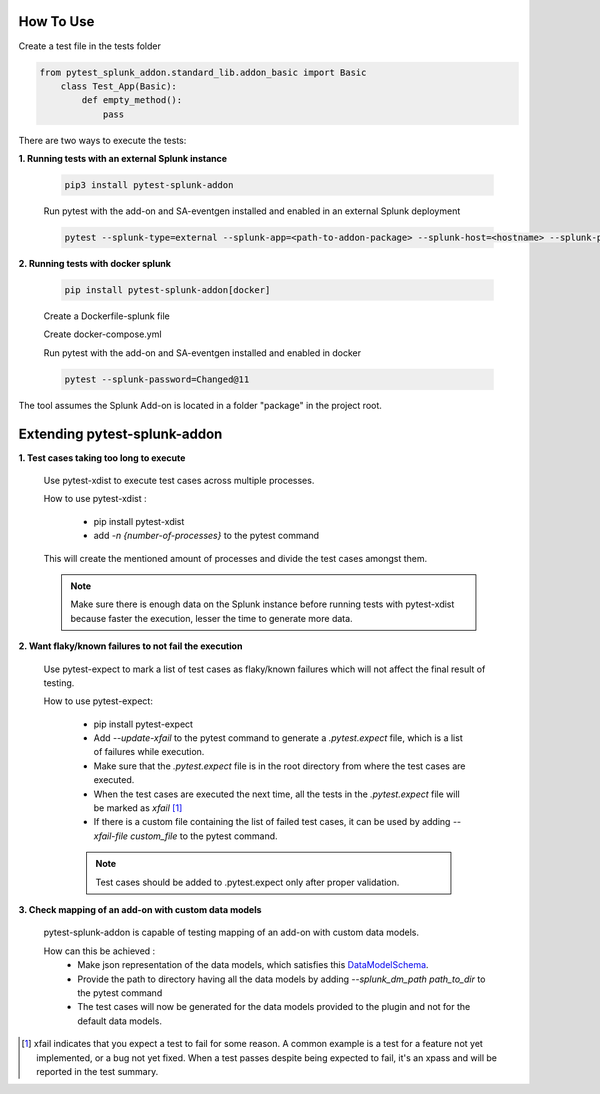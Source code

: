 
How To Use
----------

Create a test file in the tests folder

.. code:: python3

    from pytest_splunk_addon.standard_lib.addon_basic import Basic
        class Test_App(Basic):
            def empty_method():
                pass

There are two ways to execute the tests:

**1. Running tests with an external Splunk instance**

    .. code:: python3

        pip3 install pytest-splunk-addon

    Run pytest with the add-on and SA-eventgen installed and enabled in an external Splunk deployment

    .. code:: bash

        pytest --splunk-type=external --splunk-app=<path-to-addon-package> --splunk-host=<hostname> --splunk-port=<splunk-management-port> --splunk-user=<username> --splunk-password=<password>


**2. Running tests with docker splunk**

    .. code:: bash

        pip install pytest-splunk-addon[docker]

    Create a Dockerfile-splunk file 

    .. literalinclude:: ../Dockerfile.splunk

    Create docker-compose.yml

    .. literalinclude:: ../docker-compose.yml

    Run pytest with the add-on and SA-eventgen installed and enabled in docker

    .. code:: bash

        pytest --splunk-password=Changed@11

The tool assumes the Splunk Add-on is located in a folder "package" in the project root.


Extending pytest-splunk-addon
-----------------------------

**1. Test cases taking too long to execute**

    Use pytest-xdist to execute test cases across multiple processes.

    How to use pytest-xdist :

        - pip install pytest-xdist
        - add `-n {number-of-processes}` to the pytest command

    This will create the mentioned amount of processes and divide the test cases amongst them.

    .. Note ::
        Make sure there is enough data on the Splunk instance before running tests with pytest-xdist because faster the execution, lesser the time to generate more data.

**2. Want flaky/known failures to not fail the execution**

    Use pytest-expect to mark a list of test cases as flaky/known failures which will not affect the final result of testing.

    How to use pytest-expect:

        - pip install pytest-expect
        - Add `--update-xfail` to the pytest command to generate a `.pytest.expect` file, which is a list of failures while execution.
        - Make sure that the `.pytest.expect` file is in the root directory from where the test cases are executed.
        - When the test cases are executed the next time, all the tests in the `.pytest.expect` file will be marked as `xfail` [#]_
        - If there is a custom file containing the list of failed test cases, it can be used by adding `--xfail-file custom_file` to the pytest command.
        
        .. Note ::
            Test cases should be added to .pytest.expect only after proper validation.

**3. Check mapping of an add-on with custom data models**

    pytest-splunk-addon is capable of testing mapping of an add-on with custom data models.

    How can this be achieved :
        - Make json representation of the data models, which satisfies this `DataModelSchema <https://github.com/splunk/pytest-splunk-addon/blob/master/pytest_splunk_addon/standard_lib/cim_tests/DatamodelSchema.json>`_.
        - Provide the path to directory having all the data models by adding `--splunk_dm_path path_to_dir` to the pytest command
        - The test cases will now be generated for the data models provided to the plugin and not for the default data models.

.. raw:: html

   <hr width=100%>
   
.. [#] xfail indicates that you expect a test to fail for some reason. A common example is a test for a feature not yet implemented, or a bug not yet fixed. When a test passes despite being expected to fail, it's an xpass and will be reported in the test summary.